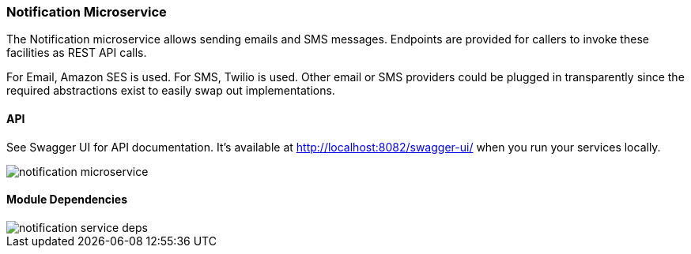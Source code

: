 ifndef::imagesdir[:imagesdir: images]
[[microservices-notif]]
=== Notification Microservice

The Notification microservice allows sending emails and SMS messages. Endpoints are provided for callers to invoke these facilities as REST API calls.

For Email, Amazon SES is used. For SMS, Twilio is used. Other email or SMS providers could be plugged in transparently since the required abstractions exist to easily swap out implementations.

==== API

See Swagger UI for API documentation. It's available at http://localhost:8082/swagger-ui/ when you run your services locally.

image::notification-microservice.png[scaledwidth=100%]

==== Module Dependencies

//[.thumb]
image::notification-service-deps.png[scaledwidth=50%]